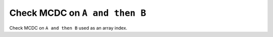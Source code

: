 Check MCDC on ``A and then B``
==============================

Check MCDC on ``A and then B``
used as an array index.
